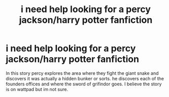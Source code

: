 #+TITLE: i need help looking for a percy jackson/harry potter fanfiction

* i need help looking for a percy jackson/harry potter fanfiction
:PROPERTIES:
:Author: purplenightwing
:Score: 7
:DateUnix: 1601154751.0
:DateShort: 2020-Sep-27
:FlairText: looking for
:END:
In this story percy explores the area where they fight the giant snake and discovers it was actually a hidden bunker or sorts. he discovers each of the founders offices and where the sword of grifindor goes. I believe the story is on wattpad but im not sure.

